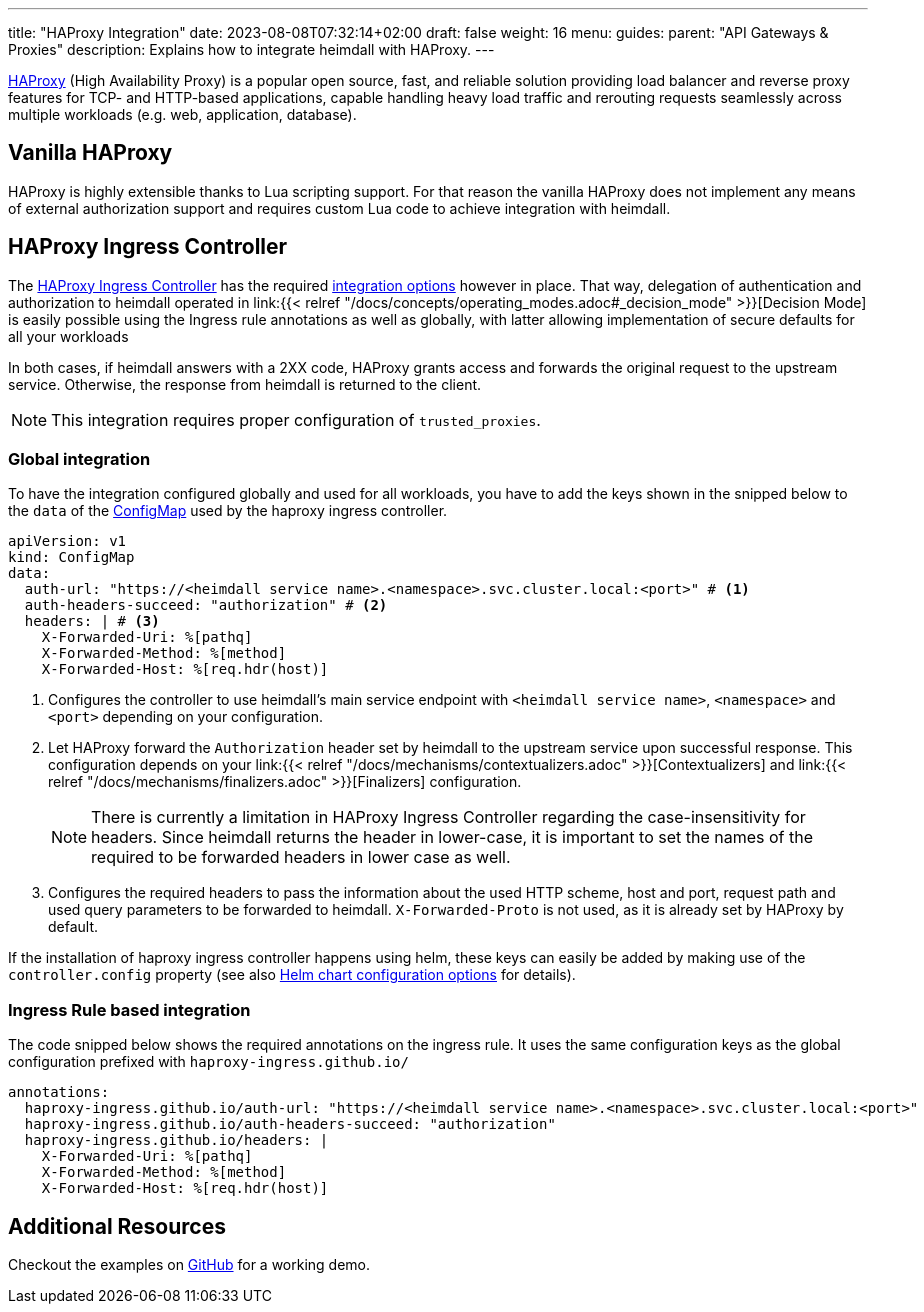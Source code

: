 ---
title: "HAProxy Integration"
date: 2023-08-08T07:32:14+02:00
draft: false
weight: 16
menu:
  guides:
    parent: "API Gateways & Proxies"
description: Explains how to integrate heimdall with HAProxy.
---

:toc:

https://www.haproxy.com/[HAProxy] (High Availability Proxy) is a popular open source, fast, and reliable solution providing load balancer and reverse proxy features for TCP- and HTTP-based applications, capable handling heavy load traffic and rerouting requests seamlessly across multiple workloads (e.g. web, application, database).

== Vanilla HAProxy

HAProxy is highly extensible thanks to Lua scripting support. For that reason the vanilla HAProxy does not implement any means of external authorization support and requires custom Lua code to achieve integration with heimdall.

== HAProxy Ingress Controller

The https://haproxy-ingress.github.io/[HAProxy Ingress Controller] has the required https://haproxy-ingress.github.io/docs/configuration/keys/#auth-external[integration options] however in place. That way, delegation of authentication and authorization to heimdall operated in link:{{< relref "/docs/concepts/operating_modes.adoc#_decision_mode" >}}[Decision Mode] is easily possible using the Ingress rule annotations as well as globally, with latter allowing implementation of secure defaults for all your workloads

In both cases, if heimdall answers with a 2XX code, HAProxy grants access and forwards the original request to the upstream service. Otherwise, the response from heimdall is returned to the client.

NOTE: This integration requires proper configuration of `trusted_proxies`.

=== Global integration

To have the integration configured globally and used for all workloads, you have to add the keys shown in the snipped below to the `data` of the https://haproxy-ingress.github.io/docs/configuration/keys/#configmap[ConfigMap] used by the haproxy ingress controller.

[source, yaml]
----
apiVersion: v1
kind: ConfigMap
data:
  auth-url: "https://<heimdall service name>.<namespace>.svc.cluster.local:<port>" # <1>
  auth-headers-succeed: "authorization" # <2>
  headers: | # <3>
    X-Forwarded-Uri: %[pathq]
    X-Forwarded-Method: %[method]
    X-Forwarded-Host: %[req.hdr(host)]
----
<1> Configures the controller to use heimdall's main service endpoint with `<heimdall service name>`, `<namespace>` and `<port>` depending on your configuration.
<2> Let HAProxy forward the `Authorization` header set by heimdall to the upstream service upon successful response. This configuration depends on
your link:{{< relref "/docs/mechanisms/contextualizers.adoc" >}}[Contextualizers] and link:{{< relref "/docs/mechanisms/finalizers.adoc" >}}[Finalizers] configuration.
+
NOTE: There is currently a limitation in HAProxy Ingress Controller regarding the case-insensitivity for headers. Since heimdall returns the header in lower-case, it is important to set the names of the required to be forwarded headers in lower case as well.
<3> Configures the required headers to pass the information about the used HTTP scheme, host and port, request path and used query parameters to be forwarded to heimdall. `X-Forwarded-Proto` is not used, as it is already set by HAProxy by default.

If the installation of haproxy ingress controller happens using helm, these keys can easily be added by making use of the `controller.config` property (see also https://github.com/haproxy-ingress/charts/blob/release-0.14/haproxy-ingress/README.md#configuration[Helm chart configuration options] for details).


=== Ingress Rule based integration

The code snipped below shows the required annotations on the ingress rule. It uses the same configuration keys as the global configuration prefixed with `haproxy-ingress.github.io/`

[source, yaml]
----
annotations:
  haproxy-ingress.github.io/auth-url: "https://<heimdall service name>.<namespace>.svc.cluster.local:<port>"
  haproxy-ingress.github.io/auth-headers-succeed: "authorization"
  haproxy-ingress.github.io/headers: |
    X-Forwarded-Uri: %[pathq]
    X-Forwarded-Method: %[method]
    X-Forwarded-Host: %[req.hdr(host)]
----

== Additional Resources

Checkout the examples on https://github.com/dadrus/heimdall/tree/main/examples[GitHub] for a working demo.

